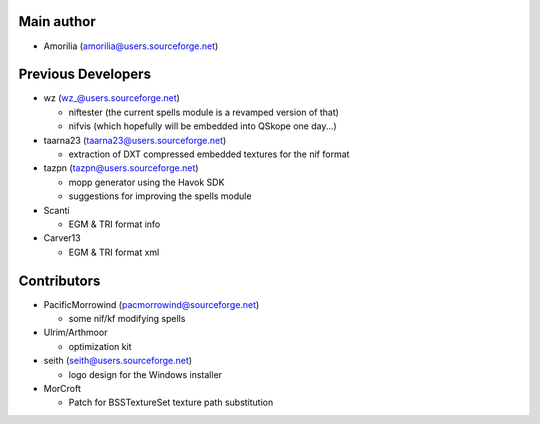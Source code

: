 Main author
-----------

* Amorilia (amorilia@users.sourceforge.net)

Previous Developers
-------------------

* wz (wz_@users.sourceforge.net)

  - niftester (the current spells module is a revamped version of that)
  - nifvis (which hopefully will be embedded into QSkope one day...)

* taarna23 (taarna23@users.sourceforge.net)

  - extraction of DXT compressed embedded textures for the nif format

* tazpn (tazpn@users.sourceforge.net)

  - mopp generator using the Havok SDK
  - suggestions for improving the spells module
  
* Scanti

  - EGM & TRI format info

* Carver13

  - EGM & TRI format xml

Contributors
------------

.. image:: https://img.shields.io/github/contributors-anon/niftools/pyffi.svg?logo=github&logoColor=fff
   :target: https://github.com/niftools/pyffi/graphs/contributors
   :alt: GitHub contributors

* PacificMorrowind (pacmorrowind@sourceforge.net)

  - some nif/kf modifying spells
  
* Ulrim/Arthmoor

  - optimization kit

* seith (seith@users.sourceforge.net)

  - logo design for the Windows installer

* MorCroft

  - Patch for BSSTextureSet texture path substitution